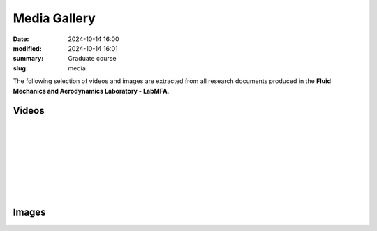 Media Gallery 
-------------

:date: 2024-10-14 16:00
:modified: 2024-10-14 16:01
:summary: Graduate course  
:slug: media

The following selection of videos and images are extracted from all
research documents produced in the **Fluid Mechanics and Aerodynamics
Laboratory - LabMFA**. 

Videos
======

 .. youtube:: nH6Y9hlqE5I?si=lO91ADUXFPuGFQvd 
     :class: youtube-16x9
     :allowfullscreen: yes
     :seamless: yes
     :align: left
     :comment: This video shows a rising bubble test case with increasing sinusoidal wall effects. As can be seen, when wall is squeezing the bubble, its acceleration is much lower when compared to very large domains.

|

 .. youtube:: 1xV36EzFm64?si=sMUQUjQN900a5sKG 
     :class: youtube-16x9
     :allowfullscreen: yes
     :seamless: yes
     :align: left
     :comment: description to be added soon.

|

 .. youtube:: 0hCloX3llEg?si=o1X45WF05XPy0yyQ 
     :class: youtube-16x9
     :allowfullscreen: yes
     :seamless: yes
     :align: left
     :comment: description to be added soon.

|

 .. youtube:: NkcNh28-14s?si=-1S-5Y8hOK6v__OC
     :class: youtube-16x9
     :allowfullscreen: yes
     :seamless: yes
     :align: left
     :comment: A CFD simulation was performed on a three-way ball valve at three different closing angles. The simulation utilized a Python code that applied the Navier-Stokes equations, solving the system using the Finite Element Method

|

 .. youtube:: Hd1ihyQ8pww?si=_Mp-4duEZkyYA7nX
     :class: youtube-16x9
     :allowfullscreen: yes
     :seamless: yes
     :align: left
     :comment: This video shows the difficult modeling of the coalescence process using the interface tracking technique in quadrilateral meshes. As can be seen, after the initial coalescence of bubbles, the bubble flow speed increases dramatically and the bubble interfaces collapses. After this point, the numerical simulation is no longer valid.

|

 .. youtube:: FH49VS83Rjw?si=sZ6VaRFmoiHa3o2F
     :class: youtube-16x9
     :allowfullscreen: yes
     :seamless: yes
     :align: left
     :comment: The simulation presented above describes the interection between fluid flowing between parallel plates and structure represented by a rectangular restriction. As can be seen, the fluid flow imposed a force to the structure that bounces until its steady shape. The von Mises stress is highlighted in colors shown on the top of the figure, while the horizontal velicity speed of the fluid flow is shown above.

Images
======

.. image:: {static}/images/two-phase_1.jpeg
   :name: two-phase_1
   :width: 33%
   :alt: image of two-phase_1

